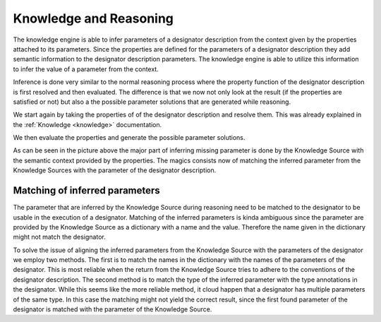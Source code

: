=======================
Knowledge and Reasoning
=======================

The knowledge engine is able to infer parameters of a designator description from the context given by the properties
attached to its parameters. Since the properties are defined for the parameters of a designator description they add
semantic information to the designator description parameters. The knowledge engine is able to utilize this information
to infer the value of a parameter from the context.

Inference is done very similar to the normal reasoning process where the property function of the designator description
is first resolved and then evaluated. The difference is that we now not only look at the result (if the properties are
satisfied or not) but also a the possible parameter solutions that are generated while reasoning.

We start again by taking the properties of of the designator description and resolve them. This was already explained in
the :ref:`Knowledge <knowledge>` documentation.

.. image:: ../images/knowledge/property_resolution.png
    :alt: Source Resolve
    :align: center

We then evaluate the properties and generate the possible parameter solutions.

.. image:: ../images/knowledge/property_evaluation.png
    :alt: Source Evaluate
    :align: center

As can be seen in the picture above the major part of inferring missing parameter is done by the Knowledge Source with
the semantic context provided by the properties. The magics consists now of matching the inferred parameter from the
Knowledge Sources with the parameter of the designator description.

-------------------------------
Matching of inferred parameters
-------------------------------

The parameter that are inferred by the Knowledge Source during reasoning need to be matched to the designator to be
usable in the execution of a designator. Matching of the inferred parameters is kinda ambiguous since the parameter are
provided by the Knowledge Source as a dictionary with a name and the value. Therefore the name given in the dictionary
might not match the designator.

To solve the issue of aligning the inferred parameters from the Knowledge Source with the parameters of the designator
we employ two methods. The first is to match the names in the dictionary with the names of the parameters of the
designator. This is most reliable when the return from the Knowledge Source tries to adhere to the conventions of the
designator description.
The second method is to match the type of the inferred parameter with the type annotations in the designator. While this
seems like the more reliable method, it cloud happen that a designator has multiple parameters of the same type. In this
case the matching might not yield the correct result, since the first found parameter of the designator is matched with
the parameter of the Knowledge Source.

